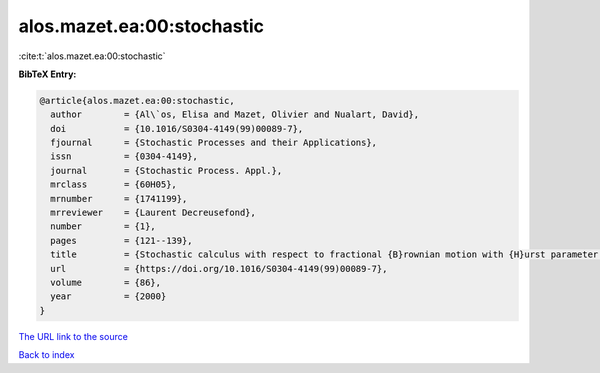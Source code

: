 alos.mazet.ea:00:stochastic
===========================

:cite:t:`alos.mazet.ea:00:stochastic`

**BibTeX Entry:**

.. code-block:: bibtex

   @article{alos.mazet.ea:00:stochastic,
     author        = {Al\`os, Elisa and Mazet, Olivier and Nualart, David},
     doi           = {10.1016/S0304-4149(99)00089-7},
     fjournal      = {Stochastic Processes and their Applications},
     issn          = {0304-4149},
     journal       = {Stochastic Process. Appl.},
     mrclass       = {60H05},
     mrnumber      = {1741199},
     mrreviewer    = {Laurent Decreusefond},
     number        = {1},
     pages         = {121--139},
     title         = {Stochastic calculus with respect to fractional {B}rownian motion with {H}urst parameter lesser than {$\frac 12$}},
     url           = {https://doi.org/10.1016/S0304-4149(99)00089-7},
     volume        = {86},
     year          = {2000}
   }

`The URL link to the source <https://doi.org/10.1016/S0304-4149(99)00089-7>`__


`Back to index <../By-Cite-Keys.html>`__
